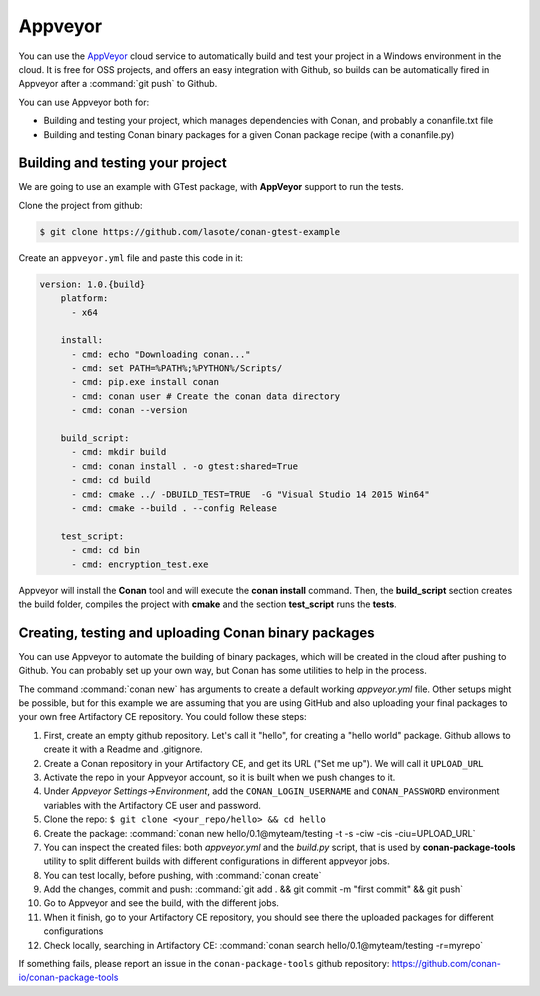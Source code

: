 .. _appveyor_ci:


|appveyor_logo| Appveyor
========================



You can use the `AppVeyor`_ cloud service to automatically build and test your project in a Windows environment in the cloud.
It is free for OSS projects, and offers an easy integration with Github, so builds can be automatically
fired in Appveyor after a :command:`git push` to Github.

You can use Appveyor both for:

- Building and testing your project, which manages dependencies with Conan, and probably a conanfile.txt file
- Building and testing Conan binary packages for a given Conan package recipe (with a conanfile.py)


Building and testing your project
------------------------------------

We are going to use an example with GTest package, with **AppVeyor** support to run the tests.


Clone the project from github:


.. code-block:: bash

   $ git clone https://github.com/lasote/conan-gtest-example


Create an ``appveyor.yml`` file and paste this code in it:


.. code-block:: text

    version: 1.0.{build}
	platform:
	  - x64

	install:
	  - cmd: echo "Downloading conan..."
	  - cmd: set PATH=%PATH%;%PYTHON%/Scripts/
	  - cmd: pip.exe install conan
	  - cmd: conan user # Create the conan data directory
	  - cmd: conan --version

	build_script:
	  - cmd: mkdir build
	  - cmd: conan install . -o gtest:shared=True
	  - cmd: cd build
	  - cmd: cmake ../ -DBUILD_TEST=TRUE  -G "Visual Studio 14 2015 Win64"
	  - cmd: cmake --build . --config Release

	test_script:
	  - cmd: cd bin
	  - cmd: encryption_test.exe


Appveyor will install the **Conan** tool and will execute the **conan install** command.
Then, the **build_script** section creates the build folder, compiles the project with **cmake** and the section **test_script** runs the **tests**.

Creating, testing and uploading Conan binary packages
-------------------------------------------------------

You can use Appveyor to automate the building of binary packages, which will be created in the
cloud after pushing to Github. You can probably set up your own way, but Conan has some utilities to help in the process.

The command :command:`conan new` has arguments to create a default working *appveyor.yml* file. Other setups might be possible, but for this
example we are assuming that you are using GitHub and also uploading your final packages to your own free Artifactory CE repository. You could follow these steps:

#. First, create an empty github repository. Let's call it "hello", for creating a "hello world" package. Github allows to create it with a Readme and .gitignore.
#. Create a Conan repository in your Artifactory CE, and get its URL ("Set me up"). We will call it ``UPLOAD_URL``
#. Activate the repo in your Appveyor account, so it is built when we push changes to it.
#. Under *Appveyor Settings->Environment*, add the ``CONAN_LOGIN_USERNAME`` and ``CONAN_PASSWORD`` environment variables with the Artifactory CE user and password.
#. Clone the repo: ``$ git clone <your_repo/hello> && cd hello``
#. Create the package: :command:`conan new hello/0.1@myteam/testing -t -s -ciw -cis -ciu=UPLOAD_URL`
#. You can inspect the created files: both *appveyor.yml* and the *build.py* script, that is used by **conan-package-tools** utility to
   split different builds with different configurations in different appveyor jobs.
#. You can test locally, before pushing, with :command:`conan create`
#. Add the changes, commit and push: :command:`git add . && git commit -m "first commit" && git push`
#. Go to Appveyor and see the build, with the different jobs.
#. When it finish, go to your Artifactory CE repository, you should see there the uploaded packages for different configurations
#. Check locally, searching in Artifactory CE: :command:`conan search hello/0.1@myteam/testing -r=myrepo`

If something fails, please report an issue in the ``conan-package-tools`` github repository: https://github.com/conan-io/conan-package-tools


.. |appveyor_logo| image:: ../../images/conan-appveyor_logo.png
.. _`AppVeyor`: https://ci.appveyor.com
